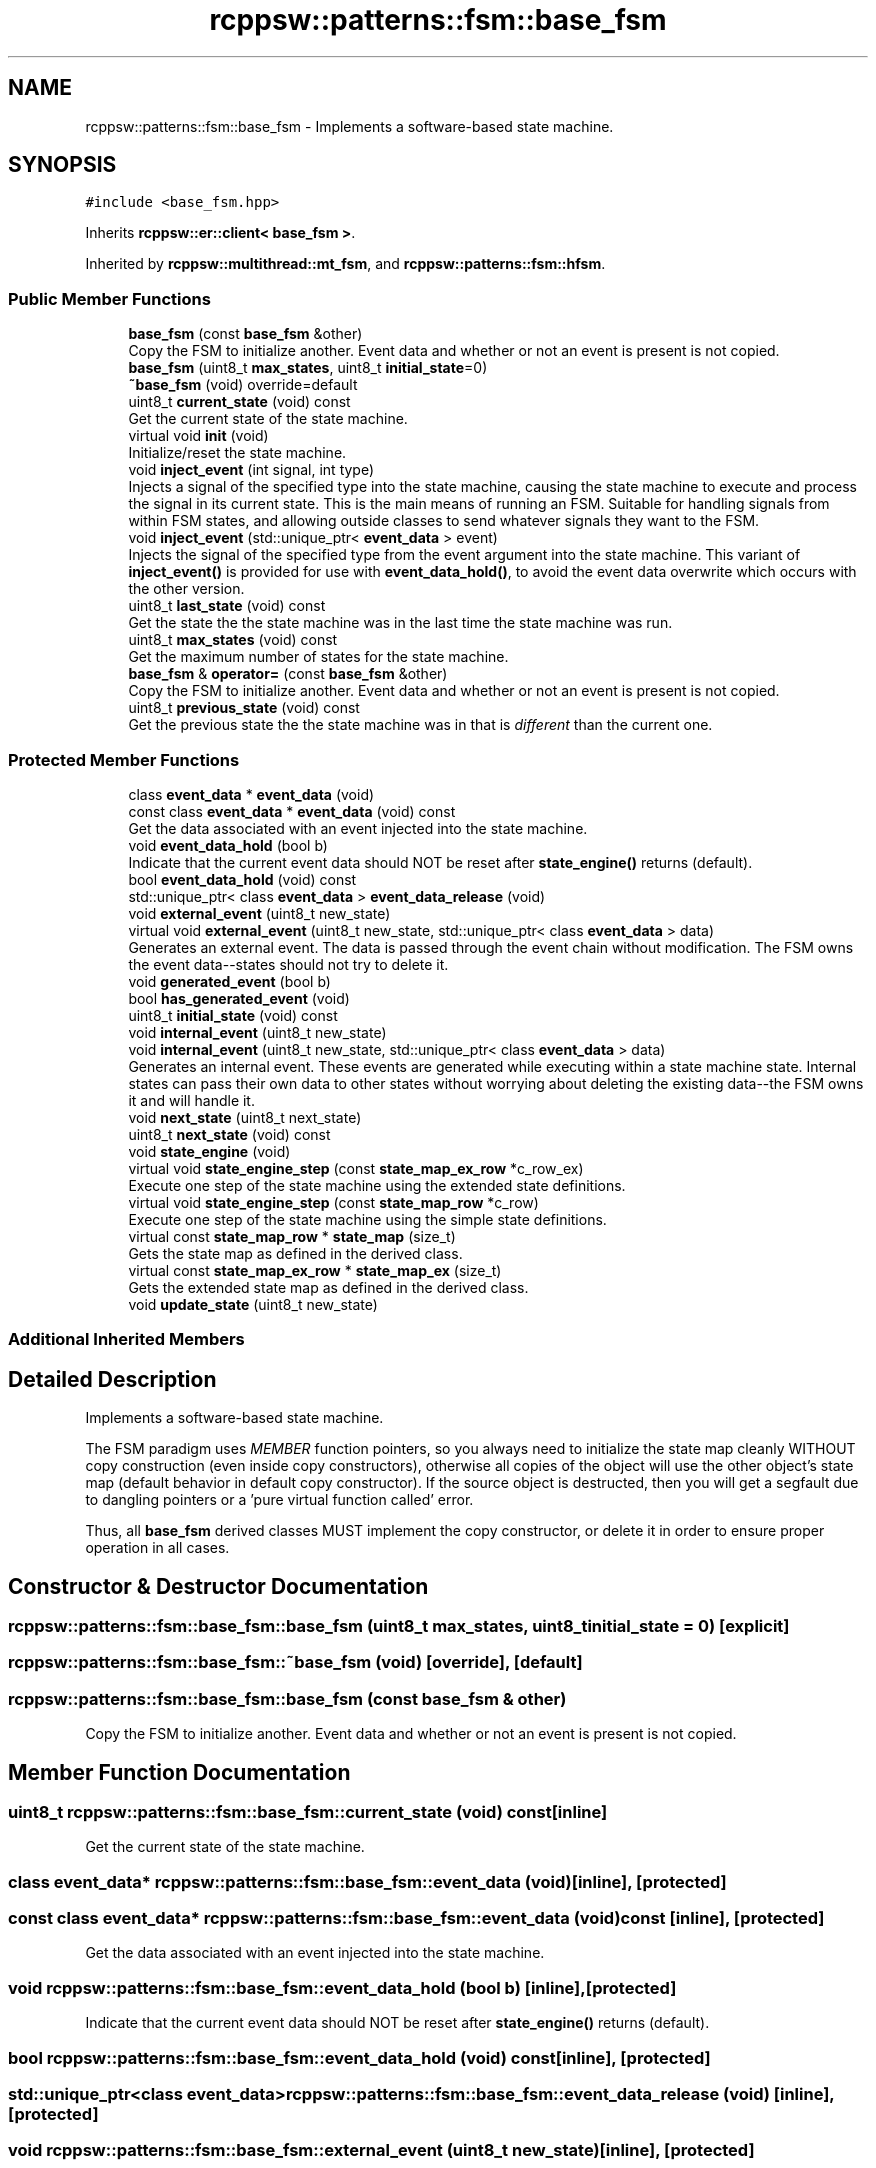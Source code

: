 .TH "rcppsw::patterns::fsm::base_fsm" 3 "Sat Feb 5 2022" "RCPPSW" \" -*- nroff -*-
.ad l
.nh
.SH NAME
rcppsw::patterns::fsm::base_fsm \- Implements a software-based state machine\&.  

.SH SYNOPSIS
.br
.PP
.PP
\fC#include <base_fsm\&.hpp>\fP
.PP
Inherits \fBrcppsw::er::client< base_fsm >\fP\&.
.PP
Inherited by \fBrcppsw::multithread::mt_fsm\fP, and \fBrcppsw::patterns::fsm::hfsm\fP\&.
.SS "Public Member Functions"

.in +1c
.ti -1c
.RI "\fBbase_fsm\fP (const \fBbase_fsm\fP &other)"
.br
.RI "Copy the FSM to initialize another\&. Event data and whether or not an event is present is not copied\&. "
.ti -1c
.RI "\fBbase_fsm\fP (uint8_t \fBmax_states\fP, uint8_t \fBinitial_state\fP=0)"
.br
.ti -1c
.RI "\fB~base_fsm\fP (void) override=default"
.br
.ti -1c
.RI "uint8_t \fBcurrent_state\fP (void) const"
.br
.RI "Get the current state of the state machine\&. "
.ti -1c
.RI "virtual void \fBinit\fP (void)"
.br
.RI "Initialize/reset the state machine\&. "
.ti -1c
.RI "void \fBinject_event\fP (int signal, int type)"
.br
.RI "Injects a signal of the specified type into the state machine, causing the state machine to execute and process the signal in its current state\&. This is the main means of running an FSM\&. Suitable for handling signals from within FSM states, and allowing outside classes to send whatever signals they want to the FSM\&. "
.ti -1c
.RI "void \fBinject_event\fP (std::unique_ptr< \fBevent_data\fP > event)"
.br
.RI "Injects the signal of the specified type from the event argument into the state machine\&. This variant of \fBinject_event()\fP is provided for use with \fBevent_data_hold()\fP, to avoid the event data overwrite which occurs with the other version\&. "
.ti -1c
.RI "uint8_t \fBlast_state\fP (void) const"
.br
.RI "Get the state the the state machine was in the last time the state machine was run\&. "
.ti -1c
.RI "uint8_t \fBmax_states\fP (void) const"
.br
.RI "Get the maximum number of states for the state machine\&. "
.ti -1c
.RI "\fBbase_fsm\fP & \fBoperator=\fP (const \fBbase_fsm\fP &other)"
.br
.RI "Copy the FSM to initialize another\&. Event data and whether or not an event is present is not copied\&. "
.ti -1c
.RI "uint8_t \fBprevious_state\fP (void) const"
.br
.RI "Get the previous state the the state machine was in that is \fIdifferent\fP than the current one\&. "
.in -1c
.SS "Protected Member Functions"

.in +1c
.ti -1c
.RI "class \fBevent_data\fP * \fBevent_data\fP (void)"
.br
.ti -1c
.RI "const class \fBevent_data\fP * \fBevent_data\fP (void) const"
.br
.RI "Get the data associated with an event injected into the state machine\&. "
.ti -1c
.RI "void \fBevent_data_hold\fP (bool b)"
.br
.RI "Indicate that the current event data should NOT be reset after \fBstate_engine()\fP returns (default)\&. "
.ti -1c
.RI "bool \fBevent_data_hold\fP (void) const"
.br
.ti -1c
.RI "std::unique_ptr< class \fBevent_data\fP > \fBevent_data_release\fP (void)"
.br
.ti -1c
.RI "void \fBexternal_event\fP (uint8_t new_state)"
.br
.ti -1c
.RI "virtual void \fBexternal_event\fP (uint8_t new_state, std::unique_ptr< class \fBevent_data\fP > data)"
.br
.RI "Generates an external event\&. The data is passed through the event chain without modification\&. The FSM owns the event data--states should not try to delete it\&. "
.ti -1c
.RI "void \fBgenerated_event\fP (bool b)"
.br
.ti -1c
.RI "bool \fBhas_generated_event\fP (void)"
.br
.ti -1c
.RI "uint8_t \fBinitial_state\fP (void) const"
.br
.ti -1c
.RI "void \fBinternal_event\fP (uint8_t new_state)"
.br
.ti -1c
.RI "void \fBinternal_event\fP (uint8_t new_state, std::unique_ptr< class \fBevent_data\fP > data)"
.br
.RI "Generates an internal event\&. These events are generated while executing within a state machine state\&. Internal states can pass their own data to other states without worrying about deleting the existing data--the FSM owns it and will handle it\&. "
.ti -1c
.RI "void \fBnext_state\fP (uint8_t next_state)"
.br
.ti -1c
.RI "uint8_t \fBnext_state\fP (void) const"
.br
.ti -1c
.RI "void \fBstate_engine\fP (void)"
.br
.ti -1c
.RI "virtual void \fBstate_engine_step\fP (const \fBstate_map_ex_row\fP *c_row_ex)"
.br
.RI "Execute one step of the state machine using the extended state definitions\&. "
.ti -1c
.RI "virtual void \fBstate_engine_step\fP (const \fBstate_map_row\fP *c_row)"
.br
.RI "Execute one step of the state machine using the simple state definitions\&. "
.ti -1c
.RI "virtual const \fBstate_map_row\fP * \fBstate_map\fP (size_t)"
.br
.RI "Gets the state map as defined in the derived class\&. "
.ti -1c
.RI "virtual const \fBstate_map_ex_row\fP * \fBstate_map_ex\fP (size_t)"
.br
.RI "Gets the extended state map as defined in the derived class\&. "
.ti -1c
.RI "void \fBupdate_state\fP (uint8_t new_state)"
.br
.in -1c
.SS "Additional Inherited Members"
.SH "Detailed Description"
.PP 
Implements a software-based state machine\&. 

The FSM paradigm uses \fIMEMBER\fP function pointers, so you always need to initialize the state map cleanly WITHOUT copy construction (even inside copy constructors), otherwise all copies of the object will use the other object's state map (default behavior in default copy constructor)\&. If the source object is destructed, then you will get a segfault due to dangling pointers or a 'pure virtual function called' error\&.
.PP
Thus, all \fBbase_fsm\fP derived classes MUST implement the copy constructor, or delete it in order to ensure proper operation in all cases\&. 
.SH "Constructor & Destructor Documentation"
.PP 
.SS "rcppsw::patterns::fsm::base_fsm::base_fsm (uint8_t max_states, uint8_t initial_state = \fC0\fP)\fC [explicit]\fP"

.SS "rcppsw::patterns::fsm::base_fsm::~base_fsm (void)\fC [override]\fP, \fC [default]\fP"

.SS "rcppsw::patterns::fsm::base_fsm::base_fsm (const \fBbase_fsm\fP & other)"

.PP
Copy the FSM to initialize another\&. Event data and whether or not an event is present is not copied\&. 
.SH "Member Function Documentation"
.PP 
.SS "uint8_t rcppsw::patterns::fsm::base_fsm::current_state (void) const\fC [inline]\fP"

.PP
Get the current state of the state machine\&. 
.SS "class \fBevent_data\fP* rcppsw::patterns::fsm::base_fsm::event_data (void)\fC [inline]\fP, \fC [protected]\fP"

.SS "const class \fBevent_data\fP* rcppsw::patterns::fsm::base_fsm::event_data (void) const\fC [inline]\fP, \fC [protected]\fP"

.PP
Get the data associated with an event injected into the state machine\&. 
.SS "void rcppsw::patterns::fsm::base_fsm::event_data_hold (bool b)\fC [inline]\fP, \fC [protected]\fP"

.PP
Indicate that the current event data should NOT be reset after \fBstate_engine()\fP returns (default)\&. 
.SS "bool rcppsw::patterns::fsm::base_fsm::event_data_hold (void) const\fC [inline]\fP, \fC [protected]\fP"

.SS "std::unique_ptr<class \fBevent_data\fP> rcppsw::patterns::fsm::base_fsm::event_data_release (void)\fC [inline]\fP, \fC [protected]\fP"

.SS "void rcppsw::patterns::fsm::base_fsm::external_event (uint8_t new_state)\fC [inline]\fP, \fC [protected]\fP"

.SS "virtual void rcppsw::patterns::fsm::base_fsm::external_event (uint8_t new_state, std::unique_ptr< class \fBevent_data\fP > data)\fC [protected]\fP, \fC [virtual]\fP"

.PP
Generates an external event\&. The data is passed through the event chain without modification\&. The FSM owns the event data--states should not try to delete it\&. 
.PP
\fBParameters\fP
.RS 4
\fInew_state\fP The state machine state to transition to\&. 
.br
\fIdata\fP The event data sent to the state\&. 
.RE
.PP

.PP
Reimplemented in \fBrcppsw::multithread::mt_fsm\fP\&.
.SS "void rcppsw::patterns::fsm::base_fsm::generated_event (bool b)\fC [inline]\fP, \fC [protected]\fP"

.SS "bool rcppsw::patterns::fsm::base_fsm::has_generated_event (void)\fC [inline]\fP, \fC [protected]\fP"

.SS "virtual void rcppsw::patterns::fsm::base_fsm::init (void)\fC [virtual]\fP"

.PP
Initialize/reset the state machine\&. 
.PP
Reimplemented in \fBrcppsw::patterns::fsm::hfsm\fP, and \fBrcppsw::multithread::mt_fsm\fP\&.
.SS "uint8_t rcppsw::patterns::fsm::base_fsm::initial_state (void) const\fC [inline]\fP, \fC [protected]\fP"

.SS "void rcppsw::patterns::fsm::base_fsm::inject_event (int signal, int type)"

.PP
Injects a signal of the specified type into the state machine, causing the state machine to execute and process the signal in its current state\&. This is the main means of running an FSM\&. Suitable for handling signals from within FSM states, and allowing outside classes to send whatever signals they want to the FSM\&. 
.SS "void rcppsw::patterns::fsm::base_fsm::inject_event (std::unique_ptr< \fBevent_data\fP > event)"

.PP
Injects the signal of the specified type from the event argument into the state machine\&. This variant of \fBinject_event()\fP is provided for use with \fBevent_data_hold()\fP, to avoid the event data overwrite which occurs with the other version\&. 
.SS "void rcppsw::patterns::fsm::base_fsm::internal_event (uint8_t new_state)\fC [inline]\fP, \fC [protected]\fP"

.SS "void rcppsw::patterns::fsm::base_fsm::internal_event (uint8_t new_state, std::unique_ptr< class \fBevent_data\fP > data)\fC [protected]\fP"

.PP
Generates an internal event\&. These events are generated while executing within a state machine state\&. Internal states can pass their own data to other states without worrying about deleting the existing data--the FSM owns it and will handle it\&. 
.PP
\fBParameters\fP
.RS 4
\fInew_state\fP The state machine state to transition to\&. 
.br
\fIdata\fP The event data sent to the state\&. 
.RE
.PP

.SS "uint8_t rcppsw::patterns::fsm::base_fsm::last_state (void) const\fC [inline]\fP"

.PP
Get the state the the state machine was in the last time the state machine was run\&. If a state machine has been in state \fCA\fP for the last 3 timesteps, and state \fCB\fP before that, and the current state is \fCA\fP, then this function will return \fCA\fP\&. 
.SS "uint8_t rcppsw::patterns::fsm::base_fsm::max_states (void) const\fC [inline]\fP"

.PP
Get the maximum number of states for the state machine\&. 
.SS "void rcppsw::patterns::fsm::base_fsm::next_state (uint8_t next_state)\fC [inline]\fP, \fC [protected]\fP"

.SS "uint8_t rcppsw::patterns::fsm::base_fsm::next_state (void) const\fC [inline]\fP, \fC [protected]\fP"

.SS "\fBbase_fsm\fP& rcppsw::patterns::fsm::base_fsm::operator= (const \fBbase_fsm\fP & other)"

.PP
Copy the FSM to initialize another\&. Event data and whether or not an event is present is not copied\&. 
.SS "uint8_t rcppsw::patterns::fsm::base_fsm::previous_state (void) const\fC [inline]\fP"

.PP
Get the previous state the the state machine was in that is \fIdifferent\fP than the current one\&. If a state machine has been in state \fCA\fP for the last 3 timesteps, and state \fCB\fP before that, and the current state is \fCA\fP, then this function will return \fCB\fP\&. 
.SS "void rcppsw::patterns::fsm::base_fsm::state_engine (void)\fC [protected]\fP"

.SS "virtual void rcppsw::patterns::fsm::base_fsm::state_engine_step (const \fBstate_map_ex_row\fP * c_row_ex)\fC [protected]\fP, \fC [virtual]\fP"

.PP
Execute one step of the state machine using the extended state definitions\&. 
.SS "virtual void rcppsw::patterns::fsm::base_fsm::state_engine_step (const \fBstate_map_row\fP * c_row)\fC [protected]\fP, \fC [virtual]\fP"

.PP
Execute one step of the state machine using the simple state definitions\&. 
.SS "virtual const \fBstate_map_row\fP* rcppsw::patterns::fsm::base_fsm::state_map (size_t)\fC [inline]\fP, \fC [protected]\fP, \fC [virtual]\fP"

.PP
Gets the state map as defined in the derived class\&. A state machine only needs to return a state map using either \fBstate_map()\fP or \fBstate_map_ex()\fP but not both\&.
.PP
\fBReturns\fP
.RS 4
The row corresponding to the passed in state in the state map\&. 
.RE
.PP

.SS "virtual const \fBstate_map_ex_row\fP* rcppsw::patterns::fsm::base_fsm::state_map_ex (size_t)\fC [inline]\fP, \fC [protected]\fP, \fC [virtual]\fP"

.PP
Gets the extended state map as defined in the derived class\&. A state machine only needs to return a state map using either \fBstate_map()\fP or \fBstate_map_ex()\fP but not both\&.
.PP
\fBReturns\fP
.RS 4
The row corresponding to the passed in state in the state map\&. 
.RE
.PP

.SS "void rcppsw::patterns::fsm::base_fsm::update_state (uint8_t new_state)\fC [protected]\fP"


.SH "Author"
.PP 
Generated automatically by Doxygen for RCPPSW from the source code\&.
